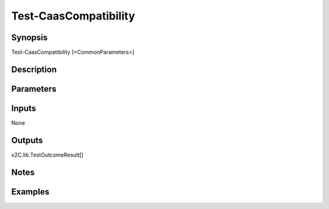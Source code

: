 ﻿
Test-CaasCompatibility
===================

Synopsis
--------

.. code-block:: powershell
    
    
Test-CaasCompatibility [<CommonParameters>]





Description
-----------



Parameters
----------




Inputs
------

None


Outputs
-------

x2C.lib.TestOutcomeResult[]


Notes
-----



Examples
---------


